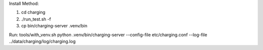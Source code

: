 Install Method:

1. cd charging

2. ./run_test.sh -f

3. cp bin/charging-server .venv/bin

Run:
tools/with_venv.sh python .venv/bin/charging-server --config-file etc/charging.conf --log-file ../data/charging/log/charging.log



